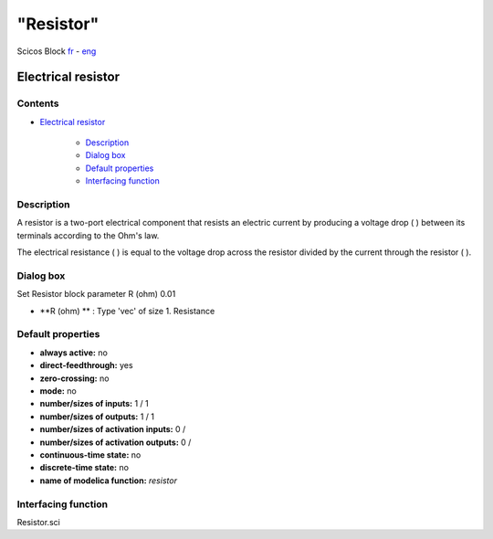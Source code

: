 ====
"Resistor"
====


Scicos Block
`fr`_ - `eng`_



Electrical resistor
-------------------




Contents
~~~~~~~~


+ `Electrical resistor`_

    + `Description`_
    + `Dialog box`_
    + `Default properties`_
    + `Interfacing function`_




Description
~~~~~~~~~~~

A resistor is a two-port electrical component that resists an electric
current by producing a voltage drop ( ) between its terminals
according to the Ohm's law.





The electrical resistance ( ) is equal to the voltage drop across the
resistor divided by the current through the resistor ( ).


Dialog box
~~~~~~~~~~
Set Resistor block parameter R (ohm) 0.01


+ **R (ohm) ** : Type 'vec' of size 1. Resistance




Default properties
~~~~~~~~~~~~~~~~~~


+ **always active:** no
+ **direct-feedthrough:** yes
+ **zero-crossing:** no
+ **mode:** no
+ **number/sizes of inputs:** 1 / 1
+ **number/sizes of outputs:** 1 / 1
+ **number/sizes of activation inputs:** 0 /
+ **number/sizes of activation outputs:** 0 /
+ **continuous-time state:** no
+ **discrete-time state:** no
+ **name of modelica function:** *resistor*




Interfacing function
~~~~~~~~~~~~~~~~~~~~
Resistor.sci






.. _Default properties: ://./scicos/Resistor.htm#SECTION00023000000000000000
.. _Electrical resistor: ://./scicos/Resistor.htm#SECTION00010000000000000000
.. _Interfacing function: ://./scicos/Resistor.htm#SECTION00024000000000000000
.. _eng: ://./scicos/./Resistor.htm
.. _fr: ://./scicos/../../fr/scicos/Resistor.htm
.. _Description: ://./scicos/Resistor.htm#SECTION00021000000000000000
.. _Dialog box: ://./scicos/Resistor.htm#SECTION00022000000000000000


